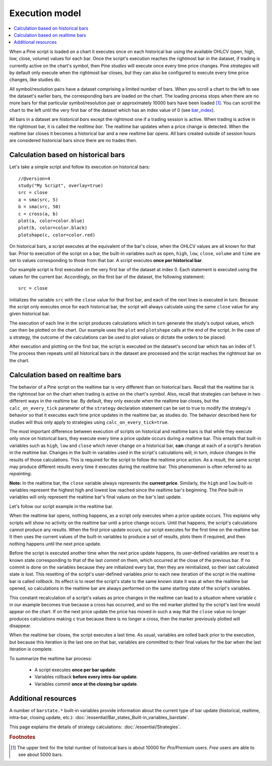 Execution model
===============

.. contents:: :local:
    :depth: 2

When a Pine script is loaded on a chart it executes once on each historical bar using the available OHLCV (open, high, low, close, volume) values for each bar. Once the script's execution reaches the rightmost bar in the dataset, if trading is currently active on the chart's symbol, then Pine *studies* will execute once every time price changes. Pine *strategies* will by default only execute when the rightmost bar closes, but they can also be configured to execute every time price changes, like studies do.

All symbol/resolution pairs have a dataset comprising a limited number of bars. When you scroll a chart to the left to see the dataset's earlier bars, the corresponding bars are loaded on the chart. The loading process stops when there are no more bars for that particular symbol/resolution pair or approximately 10000 bars have been loaded [#all_available_bars]_. You can scroll the chart to the left until the very first bar of the dataset which has an index value of 0
(see `bar_index <https://www.tradingview.com/pine-script-reference/v4/#var_bar_index>`__).

All bars in a dataset are *historical bars* except the rightmost one if a trading session is active. When trading is active in the rightmost bar, it is called the *realtime bar*. The realtime bar updates when a price change is detected. When the realtime bar closes it becomes a historical bar and a new realtime bar opens. All bars created outside of session hours are considered historicial bars since there are no trades then.

Calculation based on historical bars
------------------------------------

Let's take a simple script and follow its execution on historical bars::

    //@version=4
    study("My Script", overlay=true)
    src = close
    a = sma(src, 5)
    b = sma(src, 50)
    c = cross(a, b)
    plot(a, color=color.blue)
    plot(b, color=color.black)
    plotshape(c, color=color.red)

On historical bars, a script executes at the equivalent of the bar's close, when the OHLCV values are all known for that bar. Prior to execution of the script on a bar, the built-in variables such as ``open``, ``high``, ``low``, ``close``, ``volume`` and ``time`` are set to values corresponding to those from that bar. A script executes **once per historical bar**.

Our example script is first executed on the very first bar of the dataset at index 0. Each statement is executed using the values for the current bar. Accordingly, on the first bar of the dataset, the following statement::

    src = close

initializes the variable ``src`` with the ``close`` value for that first bar, and each of the next lines is executed in turn. Because the script only executes once for each historical bar, the script will always calculate using the same ``close`` value for any given historical bar.

The execution of each line in the script produces calculations which in turn generate the study's output values, which can then be plotted on the chart. Our example uses the ``plot`` and ``plotshape`` calls at the end of the script. In the case of a strategy, the outcome of the calculations can be used to plot values or dictate the orders to be placed.

After execution and plotting on the first bar, the script is executed on the dataset's second bar which has an index of 1. The process then repeats until all historical bars in the dataset are processed and the script reaches the rightmost bar on the chart.

.. image:: images/execution_model_calculation_on_history.png

Calculation based on realtime bars
----------------------------------

The behavior of a Pine script on the realtime bar is very different than on historical bars. Recall that the realtime bar is the rightmost bar on the chart when trading is active on the chart's symbol. Also, recall that strategies can behave in two different ways in the realtime bar. By default, they only execute when the realtime bar closes, but the ``calc_on_every_tick`` parameter of the ``strategy`` declaration statement can be set to true to modify the strategy's behavior so that it executes each time price updates in the realtime bar, as studies do. The behavior described here for studies will thus only apply to strategies using ``calc_on_every_tick=true``.

The most important difference between execution of scripts on historical and realtime bars is that while they execute only once on historical bars, they execute every time a price update occurs during a realtime bar. This entails that built-in variables such as ``high``, ``low`` and ``close`` which never change on a historical bar, **can** change at each of a script's iteration in the realtime bar. Changes in the built-in variables used in the script's calculations will, in turn, induce changes in the results of those calculations. This is required for the script to follow the realtime price action. As a result, the same script may produce different results every time it executes during the realtime bar. This phenomenon is often referred to as *repainting*.

**Note:** In the realtime bar, the ``close`` variable always represents the **current price**. Similarly, the ``high`` and ``low`` built-in variables represent the highest high and lowest low reached since the realtime bar's beginning. The Pine built-in variables will only represent the realtime bar's final values on the bar's last update.

Let's follow our script example in the realtime bar.

When the realtime bar opens, nothing happens, as a script only executes when a price update occurs. This explains why scripts will show no activity on the realtime bar until a price change occurs. Until that happens, the script's calculations cannot produce any results. When the first price update occurs, our script executes for the first time on the realtime bar. It then uses the current values of the built-in variables to produce a set of results, plots them if required, and then nothing happens until the next price update.

Before the script is executed another time when the next price update happens, its user-defined variables are reset to a known state corresponding to that of the last *commit* on them, which occurred at the close of the previous bar. If no commit is done on the variables because they are initialized every bar, then they are reinitialized, so their last calculated state is lost. This resetting of the script's user-defined variables prior to each new iteration of the script in the realtime bar is called *rollback*. Its effect is to reset the script's state to the same known state it was at when the realtime bar opened, so calculations in the realtime bar are always performed on the same starting state of the script's variables.

This constant recalculation of a script's values as price changes in the realtime can lead to a situation where variable ``c`` in our example becomes true because a cross has occurred, and so the red marker plotted by the script's last line would appear on the chart. If on the next price update the price has moved in such a way that the ``close`` value no longer produces calculations making ``c`` true because there is no longer a cross, then the marker previously plotted will disappear.

When the realtime bar closes, the script executes a last time. As usual, variables are rolled back prior to the execution, but because this iteration is the last one on that bar, variables are committed to their final values for the bar when the last iteration is complete.

To summarize the realtime bar process:

    * A script executes **once per bar update**.
    * Variables rollback **before every intra-bar update**.
    * Variables commit **once at the closing bar update**.

Additional resources
--------------------

A number of ``barstate.*`` built-in variables provide information about the current type of bar update
(historical, realtime, intra-bar, closing update, etc.): :doc:`/essential/Bar_states_Built-in_variables_barstate`.

This page explains the details of strategy calculations: :doc:`/essential/Strategies`.

.. rubric:: Footnotes

.. [#all_available_bars] The upper limit for the total number of historical bars is about 10000 for *Pro/Premium* users. *Free* users are able to see about 5000 bars.

